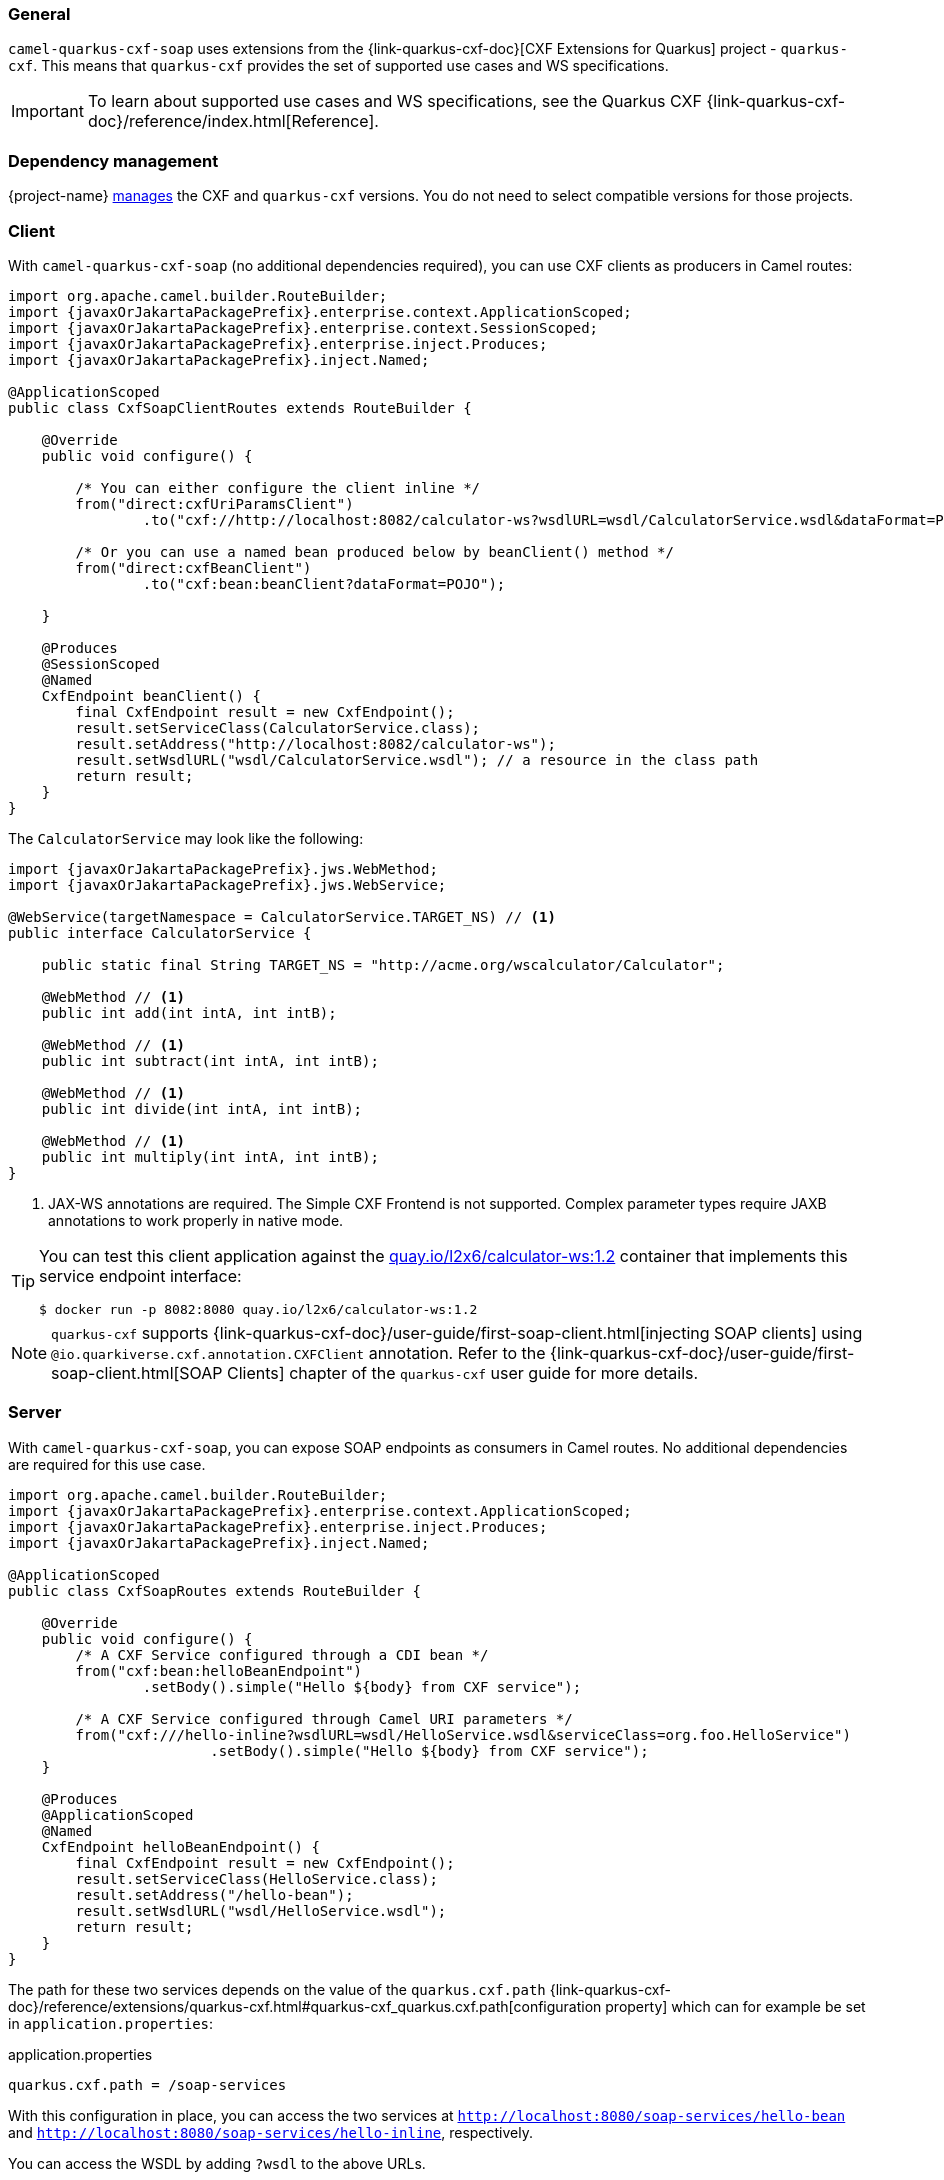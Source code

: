 === General

`camel-quarkus-cxf-soap` uses extensions from the {link-quarkus-cxf-doc}[CXF Extensions for Quarkus] project - `quarkus-cxf`.
This means that `quarkus-cxf` provides the set of supported use cases and WS specifications.

IMPORTANT: To learn about supported use cases and WS specifications, see the Quarkus CXF {link-quarkus-cxf-doc}/reference/index.html[Reference].

[id="extensions-cxf-soap-usage-dependency-management"]
=== Dependency management

{project-name} link:{cq-camel-components}dependecy-management.html[manages] the CXF and `quarkus-cxf` versions. You do not need to select compatible versions for those projects.

[id="extensions-cxf-soap-usage-client"]
=== Client

With `camel-quarkus-cxf-soap` (no additional dependencies required), you can use CXF clients as producers in Camel routes:

[source, java, subs="attributes+"]
----
import org.apache.camel.builder.RouteBuilder;
import {javaxOrJakartaPackagePrefix}.enterprise.context.ApplicationScoped;
import {javaxOrJakartaPackagePrefix}.enterprise.context.SessionScoped;
import {javaxOrJakartaPackagePrefix}.enterprise.inject.Produces;
import {javaxOrJakartaPackagePrefix}.inject.Named;

@ApplicationScoped
public class CxfSoapClientRoutes extends RouteBuilder {

    @Override
    public void configure() {

        /* You can either configure the client inline */
        from("direct:cxfUriParamsClient")
                .to("cxf://http://localhost:8082/calculator-ws?wsdlURL=wsdl/CalculatorService.wsdl&dataFormat=POJO&serviceClass=org.foo.CalculatorService");

        /* Or you can use a named bean produced below by beanClient() method */
        from("direct:cxfBeanClient")
                .to("cxf:bean:beanClient?dataFormat=POJO");

    }

    @Produces
    @SessionScoped
    @Named
    CxfEndpoint beanClient() {
        final CxfEndpoint result = new CxfEndpoint();
        result.setServiceClass(CalculatorService.class);
        result.setAddress("http://localhost:8082/calculator-ws");
        result.setWsdlURL("wsdl/CalculatorService.wsdl"); // a resource in the class path
        return result;
    }
}
----

The `CalculatorService` may look like the following:

[source, java, subs="attributes+"]
----
import {javaxOrJakartaPackagePrefix}.jws.WebMethod;
import {javaxOrJakartaPackagePrefix}.jws.WebService;

@WebService(targetNamespace = CalculatorService.TARGET_NS) // <1>
public interface CalculatorService {

    public static final String TARGET_NS = "http://acme.org/wscalculator/Calculator";

    @WebMethod // <1>
    public int add(int intA, int intB);

    @WebMethod // <1>
    public int subtract(int intA, int intB);

    @WebMethod // <1>
    public int divide(int intA, int intB);

    @WebMethod // <1>
    public int multiply(int intA, int intB);
}
----

<1> JAX-WS annotations are required. The Simple CXF Frontend is not supported. Complex parameter types require JAXB annotations to work properly in native mode.


[TIP]
====
You can test this client application against the https://quay.io/repository/l2x6/calculator-ws[quay.io/l2x6/calculator-ws:1.2] container that implements this service endpoint interface:

[source,shell]
----
$ docker run -p 8082:8080 quay.io/l2x6/calculator-ws:1.2
----
====

[NOTE]
====
`quarkus-cxf` supports {link-quarkus-cxf-doc}/user-guide/first-soap-client.html[injecting SOAP clients]
      using `@io.quarkiverse.cxf.annotation.CXFClient` annotation.
      Refer to the {link-quarkus-cxf-doc}/user-guide/first-soap-client.html[SOAP Clients] chapter of the `quarkus-cxf` user guide for more details.
====

[id="extensions-cxf-soap-usage-server"]
=== Server

With `camel-quarkus-cxf-soap`, you can expose SOAP endpoints as consumers in Camel routes.
No additional dependencies are required for this use case.

[source, java, subs="attributes+"]
----
import org.apache.camel.builder.RouteBuilder;
import {javaxOrJakartaPackagePrefix}.enterprise.context.ApplicationScoped;
import {javaxOrJakartaPackagePrefix}.enterprise.inject.Produces;
import {javaxOrJakartaPackagePrefix}.inject.Named;

@ApplicationScoped
public class CxfSoapRoutes extends RouteBuilder {

    @Override
    public void configure() {
        /* A CXF Service configured through a CDI bean */
        from("cxf:bean:helloBeanEndpoint")
                .setBody().simple("Hello ${body} from CXF service");

        /* A CXF Service configured through Camel URI parameters */
        from("cxf:///hello-inline?wsdlURL=wsdl/HelloService.wsdl&serviceClass=org.foo.HelloService")
                        .setBody().simple("Hello ${body} from CXF service");
    }

    @Produces
    @ApplicationScoped
    @Named
    CxfEndpoint helloBeanEndpoint() {
        final CxfEndpoint result = new CxfEndpoint();
        result.setServiceClass(HelloService.class);
        result.setAddress("/hello-bean");
        result.setWsdlURL("wsdl/HelloService.wsdl");
        return result;
    }
}
----

The path for these two services depends on the value of the `quarkus.cxf.path` {link-quarkus-cxf-doc}/reference/extensions/quarkus-cxf.html#quarkus-cxf_quarkus.cxf.path[configuration property]
which can for example be set in `application.properties`:

.application.properties
[source,properties]
----
quarkus.cxf.path = /soap-services
----

With this configuration in place, you can access the two services at `http://localhost:8080/soap-services/hello-bean`
and `http://localhost:8080/soap-services/hello-inline`, respectively.

You can access the WSDL by adding `?wsdl` to the above URLs.

[IMPORTANT]
====
Do not use `quarkus.cxf.path = /` in your application unless you are 100% sure no other extension will want to expose HTTP endpoints.

As of CEQ 2.13.3 the default value of `quarkus.cxf.path` is `/`. The default value will prevent other extensions from exposing HTTP endpoints.

This affects RESTEasy, Vert.x, SmallRye Health and others. If you use any of them, you should set `quarkus.cxf.path` to some specific path, such as `/services`, which is the default starting with {project-name} 3.0.0 / `quarkus-cxf 2.0.0`.
====


[NOTE]
====
`quarkus-cxf` supports alternative ways of exposing SOAP endpoints.
      Refer to the {link-quarkus-cxf-doc}/user-guide/first-soap-web-service.html[SOAP Services] chapter of the `quarkus-cxf` user guide for more details.
====

[id="extensions-cxf-soap-usage-logging-of-requests-and-responses"]
=== Logging of requests and responses

You can enable verbose logging of SOAP messages for clients and servers with `org.apache.cxf.ext.logging.LoggingFeature`:

[source, java, subs="attributes+"]
----
import org.apache.camel.builder.RouteBuilder;
import org.apache.cxf.ext.logging.LoggingFeature;
import {javaxOrJakartaPackagePrefix}.enterprise.context.ApplicationScoped;
import {javaxOrJakartaPackagePrefix}.enterprise.context.SessionScoped;
import {javaxOrJakartaPackagePrefix}.enterprise.inject.Produces;
import {javaxOrJakartaPackagePrefix}.inject.Named;

@ApplicationScoped
public class MyBeans {

    @Produces
    @ApplicationScoped
    @Named("prettyLoggingFeature")
    public LoggingFeature prettyLoggingFeature() {
        final LoggingFeature result = new LoggingFeature();
        result.setPrettyLogging(true);
        return result;
    }

    @Inject
    @Named("prettyLoggingFeature")
    LoggingFeature prettyLoggingFeature;

    @Produces
    @SessionScoped
    @Named
    CxfEndpoint cxfBeanClient() {
        final CxfEndpoint result = new CxfEndpoint();
        result.setServiceClass(CalculatorService.class);
        result.setAddress("https://acme.org/calculator");
        result.setWsdlURL("wsdl/CalculatorService.wsdl");
        result.getFeatures().add(prettyLoggingFeature);
        return result;
    }

    @Produces
    @ApplicationScoped
    @Named
    CxfEndpoint helloBeanEndpoint() {
        final CxfEndpoint result = new CxfEndpoint();
        result.setServiceClass(HelloService.class);
        result.setAddress("/hello-bean");
        result.setWsdlURL("wsdl/HelloService.wsdl");
        result.getFeatures().add(prettyLoggingFeature);
        return result;
    }
}
----

[NOTE]
====
You do not need to add `org.apache.cxf.ext.logging.LoggingFeature` explicitly to your application.

`io.quarkiverse.cxf:quarkus-cxf-rt-features-logging` provides support for
it as a `camel-quarkus-cxf-soap` dependency.
====

[id="extensions-cxf-soap-usage-ws-specifications"]
=== WS Specifications

The extent of supported WS specifications is given by the Quarkus CXF project.

`camel-quarkus-cxf-soap` covers the following specifications via the `{link-quarkus-cxf-doc}/reference/extensions/quarkus-cxf.html[io.quarkiverse.cxf:quarkus-cxf]` extension:

* JAX-WS
* JAXB
* WS-Addressing
* WS-Policy
* MTOM

If your application requires some other WS specification, you must add a Quarkus CXF dependency covering it. Refer to the Quarkus CXF {link-quarkus-cxf-doc}/reference/index.html[Reference] page to see which WS specifications are covered by which Quarkus CXF extensions. In {CamelQEName} we support all extensions listed with the support level `Stable`.

[TIP] 
====
You can use integration tests as executable examples of applications that implement various WS specifications:


* {link-camel-quarkus-source}/integration-test-groups/cxf-soap[{project-name} integration tests]
* {link-quarkus-cxf-doc}/integration-tests[Quarkus CXF integration tests] 

====

Mentioning "integration test groups" sounds strange. Both links point at integration tests. The links should refer to https://github.com/apache/camel-quarkus/tree/2.13.x/integration-test-groups/cxf-soap and https://github.com/quarkiverse/quarkus-cxf/tree/1.5/integration-tests respectively.


[id="extensions-cxf-soap-usage-tooling"]
=== Tooling

`quarkus-cxf` wraps the following two CXF tools:
 https://quarkiverse.github.io/quarkiverse-docs/quarkus-cxf/1.5/
* `wsdl2Java` - for {link-quarkus-cxf-doc}/user-guide/user-guide/generate-java-from-wsdl.html[generating service classes from WSDL]
* `java2ws` - for {link-quarkus-cxf-doc-dev}/user-guide/generate-wsdl-from-java.html[generating WSDL from Java classes]

[IMPORTANT]
====
For `wsdl2Java` to work properly, your application must directly depend on `io.quarkiverse.cxf:quarkus-cxf`.
====

[TIP]
====
While `wsdlvalidator` is not supported, you can use `wsdl2Java` with the following configuration in `application.properties`
     to validate your WSDLs:

.Application properties
[source,properties]
----
quarkus.cxf.codegen.wsdl2java.additional-params = -validate
----
====
